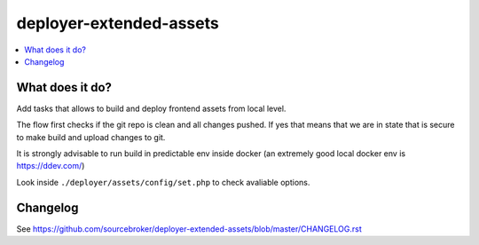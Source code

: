 deployer-extended-assets
========================

      .. image:: http://img.shields.io/packagist/v/sourcebroker/deployer-extended-assets.svg?style=flat
         :target: https://packagist.org/packages/sourcebroker/deployer-extended-assets

      .. image:: https://img.shields.io/badge/license-MIT-blue.svg?style=flat
         :target: https://packagist.org/packages/sourcebroker/deployer-extended-assets

.. contents:: :local:

What does it do?
----------------

Add tasks that allows to build and deploy frontend assets from local level.

The flow first checks if the git repo is clean and all changes pushed. If yes that means that we are in state that
is secure to make build and upload changes to git.

It is strongly advisable to run build in predictable env inside docker (an extremely good local docker env is https://ddev.com/)

Look inside ``./deployer/assets/config/set.php`` to check avaliable options.

Changelog
---------

See https://github.com/sourcebroker/deployer-extended-assets/blob/master/CHANGELOG.rst
